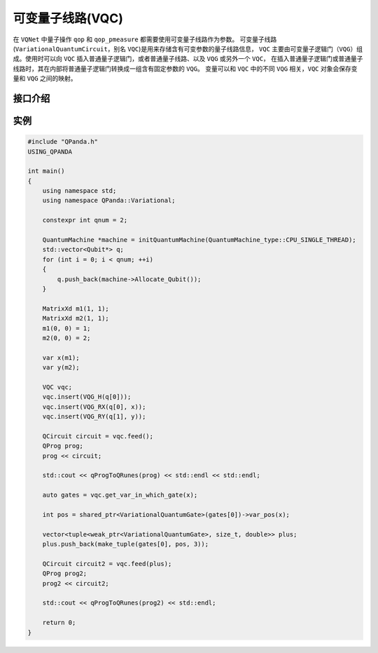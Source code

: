 可变量子线路(VQC)
===================

在 ``VQNet`` 中量子操作 ``qop`` 和 ``qop_pmeasure`` 都需要使用可变量子线路作为参数。 
可变量子线路(``VariationalQuantumCircuit``，别名 ``VQC``)是用来存储含有可变参数的量子线路信息，
``VQC`` 主要由可变量子逻辑门（``VQG``）组成。使用时可以向 ``VQC`` 插入普通量子逻辑门，或者普通量子线路、以及 ``VQG`` 或另外一个 ``VQC``，
在插入普通量子逻辑门或普通量子线路时，其在内部将普通量子逻辑门转换成一组含有固定参数的 ``VQG``。
变量可以和 ``VQC`` 中的不同 ``VQG`` 相关，``VQC`` 对象会保存变量和 ``VQG`` 之间的映射。

接口介绍
-------------

.. cpp:class:: VariationalQuantumCircuit

   .. cpp:function:: VariationalQuantumCircuit()

        **功能**
            构造函数。
        **参数**
            无

   .. cpp:function:: VariationalQuantumCircuit(const VariationalQuantumCircuit& vqc)
      
        **功能**
            拷贝构造函数。
        **参数**
            - vqc 可变量子线路

   .. cpp:function:: VariationalQuantumCircuit(QCircuit circuit)
      
        **功能**
            通过普通量子线路进行构造。
        **参数**
            - circuit 普通量子线路

   .. cpp:function:: std::vector<var> &get_vars()

        **功能**
            获得可变量子线路内部维护的变量。
        **参数**
            无
        **返回值**
            可变量子线路内部维护的变量。

   .. cpp:function:: QCircuit feed(const std::vector<std::tuple<std::weak_ptr<VariationalQuantumGate>, size_t, double>>) const

        **功能**      
            对可变量子线路进行赋值。
        **参数**
            - gate_offsets 可变量子逻辑门中量子比特对应的参数偏移值
        **返回值**
            普通量子线路。

 .. cpp:function:: QCircuit feed() const

        **功能**
            对可变量子线路进行赋值。
        **参数**
            无
        **返回值**
            普通量子线路。
       
 .. cpp:function:: std::vector<std::weak_ptr<VariationalQuantumGate>> get_var_in_which_gate(const var& _var) const

        **功能**
            获取变量在可变量子线路中对应的可变量子逻辑门。
        **参数**
            - _var 变量
        **返回值**
            变量在可变量子线路中对应的可变量子逻辑门。

 .. cpp:function:: template<typename VQG_Ty> VariationalQuantumCircuit& insert(VQG_Ty gate)

        **功能**
            插入可变量子逻辑门。
        **参数**
            - gate 可变量子逻辑门
        **返回值**
            可变量子线路本身。

实例
-------------

.. code-block:: cpp

    #include "QPanda.h"
    USING_QPANDA

    int main()
    {
        using namespace std;
        using namespace QPanda::Variational;

        constexpr int qnum = 2;

        QuantumMachine *machine = initQuantumMachine(QuantumMachine_type::CPU_SINGLE_THREAD);
        std::vector<Qubit*> q;
        for (int i = 0; i < qnum; ++i)
        {
            q.push_back(machine->Allocate_Qubit());
        }

        MatrixXd m1(1, 1);
        MatrixXd m2(1, 1);
        m1(0, 0) = 1;
        m2(0, 0) = 2;

        var x(m1);
        var y(m2);

        VQC vqc;
        vqc.insert(VQG_H(q[0]));
        vqc.insert(VQG_RX(q[0], x));
        vqc.insert(VQG_RY(q[1], y));

        QCircuit circuit = vqc.feed();
        QProg prog;
        prog << circuit;

        std::cout << qProgToQRunes(prog) << std::endl << std::endl;

        auto gates = vqc.get_var_in_which_gate(x);

        int pos = shared_ptr<VariationalQuantumGate>(gates[0])->var_pos(x);

        vector<tuple<weak_ptr<VariationalQuantumGate>, size_t, double>> plus;
        plus.push_back(make_tuple(gates[0], pos, 3));

        QCircuit circuit2 = vqc.feed(plus);
        QProg prog2;
        prog2 << circuit2;

        std::cout << qProgToQRunes(prog2) << std::endl;

        return 0;
    }

.. image:: images/VQC_Example.png
